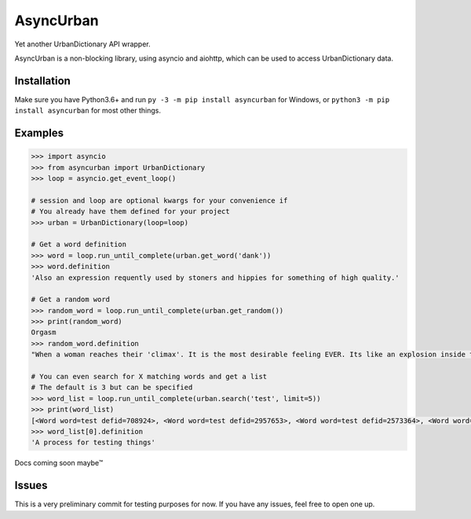 AsyncUrban
==========

Yet another UrbanDictionary API wrapper.

AsyncUrban is a non-blocking library, using asyncio and aiohttp, which
can be used to access UrbanDictionary data.

Installation
------------

Make sure you have Python3.6+ and run
``py -3 -m pip install asyncurban`` for Windows, or
``python3 -m pip install asyncurban`` for most other things.

Examples
--------

.. code:: py

    >>> import asyncio
    >>> from asyncurban import UrbanDictionary
    >>> loop = asyncio.get_event_loop()

    # session and loop are optional kwargs for your convenience if 
    # You already have them defined for your project
    >>> urban = UrbanDictionary(loop=loop)

    # Get a word definition
    >>> word = loop.run_until_complete(urban.get_word('dank'))
    >>> word.definition
    'Also an expression requently used by stoners and hippies for something of high quality.'

    # Get a random word
    >>> random_word = loop.run_until_complete(urban.get_random())
    >>> print(random_word)
    Orgasm
    >>> random_word.definition
    "When a woman reaches their 'climax'. It is the most desirable feeling EVER. Its like an explosion inside the body that feels so good."

    # You can even search for X matching words and get a list
    # The default is 3 but can be specified
    >>> word_list = loop.run_until_complete(urban.search('test', limit=5))
    >>> print(word_list)
    [<Word word=test defid=708924>, <Word word=test defid=2957653>, <Word word=test defid=2573364>, <Word word=test defid=1876232>, <Word word=test defid=1662552>]
    >>> word_list[0].definition
    'A process for testing things'

Docs coming soon maybe™

Issues
------

This is a very preliminary commit for testing purposes for now. If you
have any issues, feel free to open one up.


